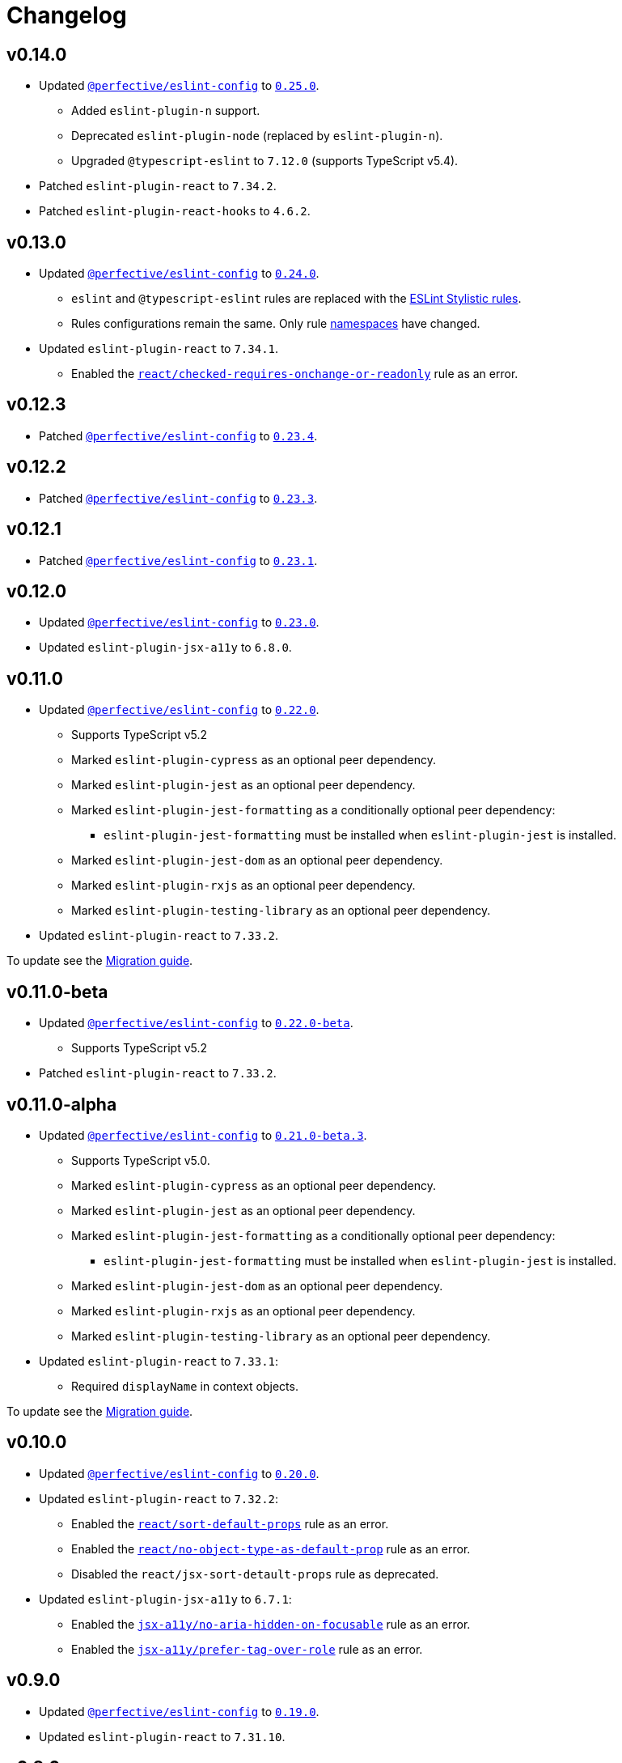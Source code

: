 = Changelog
:eslint-config-tags: https://github.com/perfective/eslint-config/releases/tag
:eslint-react-rules: https://github.com/jsx-eslint/eslint-plugin-react/blob/master/docs/rules
:eslint-jsx-a11y-rules: https://github.com/jsx-eslint/eslint-plugin-jsx-a11y/blob/main/docs/rules

== v0.14.0

* Updated `link:https://github.com/perfective/eslint-config[@perfective/eslint-config]`
to `link:{eslint-config-tags}/v0.25.0[0.25.0]`.
** Added `eslint-plugin-n` support.
** Deprecated `eslint-plugin-node` (replaced by `eslint-plugin-n`).
** Upgraded `@typescript-eslint` to `7.12.0` (supports TypeScript v5.4).
+
* Patched `eslint-plugin-react` to `7.34.2`.
* Patched `eslint-plugin-react-hooks` to `4.6.2`.


== v0.13.0

* Updated `link:https://github.com/perfective/eslint-config[@perfective/eslint-config]`
to `link:{eslint-config-tags}/v0.24.0[0.24.0]`.
** `eslint` and `@typescript-eslint` rules are replaced with the https://eslint.style/rules[ESLint Stylistic rules].
** Rules configurations remain the same.
Only rule https://eslint.style/guide/migration[namespaces] have changed.
+
* Updated `eslint-plugin-react` to `7.34.1`.
** Enabled the `link:{eslint-react-rules}/checked-requires-onchange-or-readonly.md[react/checked-requires-onchange-or-readonly]`
rule as an error.


== v0.12.3

* Patched `link:https://github.com/perfective/eslint-config[@perfective/eslint-config]`
to `link:{eslint-config-tags}/v0.23.4[0.23.4]`.


== v0.12.2

* Patched `link:https://github.com/perfective/eslint-config[@perfective/eslint-config]`
to `link:{eslint-config-tags}/v0.23.3[0.23.3]`.


== v0.12.1

* Patched `link:https://github.com/perfective/eslint-config[@perfective/eslint-config]`
to `link:{eslint-config-tags}/v0.23.1[0.23.1]`.


== v0.12.0

* Updated `link:https://github.com/perfective/eslint-config[@perfective/eslint-config]` to `link:{eslint-config-tags}/v0.23.0[0.23.0]`.
* Updated `eslint-plugin-jsx-a11y` to `6.8.0`.


== v0.11.0

* Updated `link:https://github.com/perfective/eslint-config[@perfective/eslint-config]` to `link:{eslint-config-tags}/v0.22.0[0.22.0]`.
** Supports TypeScript v5.2
** Marked `eslint-plugin-cypress` as an optional peer dependency.
** Marked `eslint-plugin-jest` as an optional peer dependency.
** Marked `eslint-plugin-jest-formatting` as a conditionally optional peer dependency:
*** `eslint-plugin-jest-formatting` must be installed when `eslint-plugin-jest` is installed.
** Marked `eslint-plugin-jest-dom` as an optional peer dependency.
** Marked `eslint-plugin-rxjs` as an optional peer dependency.
** Marked `eslint-plugin-testing-library` as an optional peer dependency.
+
* Updated `eslint-plugin-react` to `7.33.2`.

To update see the https://github.com/perfective/eslint-config-react/blob/main/MIGRATION_GUIDE.adoc[Migration guide].


== v0.11.0-beta

* Updated `link:https://github.com/perfective/eslint-config[@perfective/eslint-config]` to `link:{eslint-config-tags}/v0.22.0-beta[0.22.0-beta]`.
** Supports TypeScript v5.2
+
* Patched `eslint-plugin-react` to `7.33.2`.


== v0.11.0-alpha

* Updated `link:https://github.com/perfective/eslint-config[@perfective/eslint-config]` to `link:{eslint-config-tags}/v0.21.0-beta.3[0.21.0-beta.3]`.
** Supports TypeScript v5.0.
** Marked `eslint-plugin-cypress` as an optional peer dependency.
** Marked `eslint-plugin-jest` as an optional peer dependency.
** Marked `eslint-plugin-jest-formatting` as a conditionally optional peer dependency:
*** `eslint-plugin-jest-formatting` must be installed when `eslint-plugin-jest` is installed.
** Marked `eslint-plugin-jest-dom` as an optional peer dependency.
** Marked `eslint-plugin-rxjs` as an optional peer dependency.
** Marked `eslint-plugin-testing-library` as an optional peer dependency.
+
* Updated `eslint-plugin-react` to `7.33.1`:
** Required `displayName` in context objects.

To update see the https://github.com/perfective/eslint-config-react/blob/main/MIGRATION_GUIDE.adoc[Migration guide].


== v0.10.0

* Updated `link:https://github.com/perfective/eslint-config[@perfective/eslint-config]`
to `link:{eslint-config-tags}/v0.20.0[0.20.0]`.
+
* Updated `eslint-plugin-react` to `7.32.2`:
** Enabled the `link:{eslint-react-rules}/sort-default-props.md[react/sort-default-props]` rule as an error.
** Enabled the `link:{eslint-react-rules}/no-object-type-as-default-prop.md[react/no-object-type-as-default-prop]` rule as an error.
** Disabled the `react/jsx-sort-detault-props` rule as deprecated.
+
* Updated `eslint-plugin-jsx-a11y` to `6.7.1`:
** Enabled the `link:{eslint-jsx-a11y-rules}/no-aria-hidden-on-focusable.md[jsx-a11y/no-aria-hidden-on-focusable]` rule as an error.
** Enabled the `link:{eslint-jsx-a11y-rules}/prefer-tag-over-role.md[jsx-a11y/prefer-tag-over-role]` rule as an error.


== v0.9.0

* Updated `link:https://github.com/perfective/eslint-config[@perfective/eslint-config]` to
`link:{eslint-config-tags}/v0.19.0[0.19.0]`.
* Updated `eslint-plugin-react` to `7.31.10`.


== v0.8.0

* Updated `link:https://github.com/perfective/eslint-config[@perfective/eslint-config]`
to `link:{eslint-config-tags}/v0.18.0[0.18.0]`.
+
* Updated `eslint-plugin-react` to `7.30.1`:
** Enabled `link:{eslint-react-rules}/hook-use-state.md[react/hook-use-state]` as an error;
** Enabled `link:{eslint-react-rules}/iframe-missing-sandbox.md[react/iframe-missing-sandbox]` as an error.
** Enabled `link:{eslint-react-rules}/jsx-no-leaked-render.md[react/jsx-no-leaked-render]` as a warning.
+
* Updated `eslint-plugin-react-hooks` to `4.6.0`.
* Updated `eslint-plugin-jsx-a11y` to `6.6.1`.


== v0.7.0

* Updated `@perfective/eslint-config` to `0.17.0`.


== v0.6.0

* Updated `@perfective/eslint-config` to `0.16.0`.


== v0.6.0-beta

* Updated `@perfective/eslint-config` to `0.16.0-beta.1`.
+
* Updated `eslint-plugin-react` to `7.28.0`:
** Enable `react/no-arrow-function-lifecycle` as a warning;
** Enable `react/no-invalid-html-attribute` as a warning.
+
* Updated `eslint-plugin-jsx-a11y` to `6.5.1`.
* Updated `eslint-plugin-react-hooks` to `4.3.0`.
* Bumped `eslint-plugin-react-perf` to `3.3.1`.


== v0.6.0-alpha.2

* Updated `@perfective/eslint-config` to `0.16.0-alpha.2`.
* Updated `eslint-plugin-react` to `7.26.1`:
** Enabled `react/no-namespace` as an error.


== v0.6.0-alpha.1

* Bumped `@perfective/eslint-config` to `0.16.0-alpha.1`.
* Bumped `eslint-plugin-react` to `7.25.3`.


== v0.6.0-alpha

* Updated `@perfective/eslint-config` to `0.16.0-alpha`.
+
* Updated `eslint-plugin-react` to `7.25.0`:
** Enabled `react/jsx-no-target-blank` for forms;
** Allowed expressions in `react/jsx-no-useless-fragment`.


== v0.5.0

* Updated `@perfective/eslint-config` to `0.15.0`;
* Updated `eslint-plugin-react` to `7.24.0`.


== v0.4.0

* Updated `@perfective/eslint-config` to `0.14.0`:
** Enabled `testing-library/no-unnecessary-act` as an error.
+
* Bumped `eslint-plugin-react` to `7.23.2`.


== v0.3.0

* Updated `@perfective/eslint-config` to `0.13.0`.
* Updated `eslint-plugin-react` to `7.23.1`:
** Enabled `react/jsx-no-constructed-context-values`;
** Enabled `react/no-unstable-nested-components`;
** Set `react/jsx-no-target-blank` to _warning_ as it is now fixable.
* Initialize rules documentation.


== v0.2.0

* Updated `@perfective/eslint-config` to `0.12.0`.
** Removed `@perfective/eslint-config-react/community` config.
* Split configuration based on file extensions.
* Added `eslint-plugin-react-perf` support (`3.3.0`).
* Added `eslint-plugin-react-hooks-ssr` support (`0.1.5`).
* Updated `eslint-plugin-react` (`7.22.0`).
* Changed rules:
** Disabled `prefer-arrow/prefer-arrow-functions` in React components;
** Disabled `react/jsx-no-constructed-context-values` until its bugfix is available.


== v0.1.1

* Fixed: allowed `StrictPascalCase` for JSX elements.
* Updated `@perfective/eslint-config` (`0.11.1`):
** Re-exported `UnicornPreventAbbreviationReplacements`.


== v0.1.0

* Extended `@perfective/eslint-config` (`0.11.0`);
* Added `eslint-plugin-react` support (`7.21.5`);
* Added `eslint-plugin-react-hooks` support (`4.2.0`);
* Added `eslint-plugin-jsx-a11y` support (`6.4.1`);
* Added `eslint-plugin-jest-dom` support (`3.6.5`);
* Added `eslint-plugin-testing-library` support (`3.10.1`).
